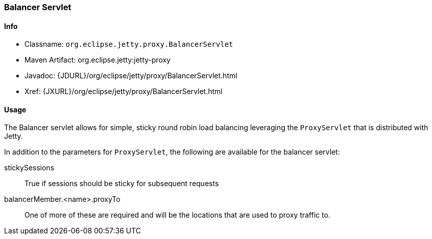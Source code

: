 //  ========================================================================
//  Copyright (c) 1995-2016 Mort Bay Consulting Pty. Ltd.
//  ========================================================================
//  All rights reserved. This program and the accompanying materials
//  are made available under the terms of the Eclipse Public License v1.0
//  and Apache License v2.0 which accompanies this distribution.
//
//      The Eclipse Public License is available at
//      http://www.eclipse.org/legal/epl-v10.html
//
//      The Apache License v2.0 is available at
//      http://www.opensource.org/licenses/apache2.0.php
//
//  You may elect to redistribute this code under either of these licenses.
//  ========================================================================

[[balancer-servlet]]
=== Balancer Servlet

[[balancer-servlet-metadata]]
==== Info

* Classname: `org.eclipse.jetty.proxy.BalancerServlet`
* Maven Artifact: org.eclipse.jetty:jetty-proxy
* Javadoc: {JDURL}/org/eclipse/jetty/proxy/BalancerServlet.html
* Xref: {JXURL}/org/eclipse/jetty/proxy/BalancerServlet.html

[[balancer-servlet-usage]]
==== Usage

The Balancer servlet allows for simple, sticky round robin load balancing leveraging the `ProxyServlet` that is distributed with Jetty.

In addition to the parameters for `ProxyServlet`, the following are available for the balancer servlet:

stickySessions::
True if sessions should be sticky for subsequent requests
balancerMember.<name>.proxyTo::
One of more of these are required and will be the locations that are used to proxy traffic to.
